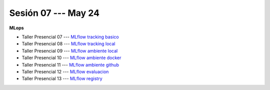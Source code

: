 Sesión 07 --- May 24
-------------------------------------------------------------------------------

**MLops**

* Taller Presencial 07 --- `MLflow tracking basico <https://classroom.github.com/a/6sv-W9u1>`_ 

* Taller Presencial 08 --- `MLflow tracking local <https://classroom.github.com/a/R5BzRclg>`_ 

* Taller Presencial 09 --- `MLflow ambiente local <https://classroom.github.com/a/zsFeoBJd>`_ 

* Taller Presencial 10 --- `MLflow ambiente docker <https://classroom.github.com/a/nUdYwItG>`_ 

* Taller Presencial 11 --- `MLflow ambiente github <https://classroom.github.com/a/YjfOFjaE>`_ 

* Taller Presencial 12 --- `MLflow evaluacion <https://classroom.github.com/a/DKMmqqxx>`_ 

* Taller Presencial 13  --- `MLflow registry <https://classroom.github.com/a/0sv6DfGZ>`_ 
